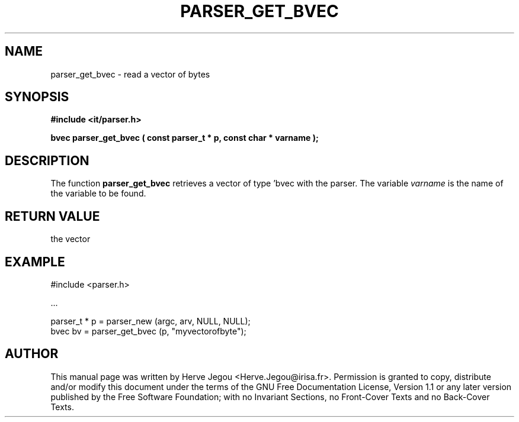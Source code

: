 .\" This manpage has been automatically generated by docbook2man 
.\" from a DocBook document.  This tool can be found at:
.\" <http://shell.ipoline.com/~elmert/comp/docbook2X/> 
.\" Please send any bug reports, improvements, comments, patches, 
.\" etc. to Steve Cheng <steve@ggi-project.org>.
.TH "PARSER_GET_BVEC" "3" "01 August 2006" "" ""

.SH NAME
parser_get_bvec \- read a vector of bytes
.SH SYNOPSIS
.sp
\fB#include <it/parser.h>
.sp
bvec parser_get_bvec ( const parser_t * p, const char * varname
);
\fR
.SH "DESCRIPTION"
.PP
The function \fBparser_get_bvec\fR retrieves a vector of type 'bvec with the parser. The variable \fIvarname\fR is the name of the variable to be found.  
.SH "RETURN VALUE"
.PP
the vector
.SH "EXAMPLE"

.nf

#include <parser.h>

\&...

parser_t * p = parser_new (argc, arv, NULL, NULL);
bvec bv      = parser_get_bvec (p, "myvectorofbyte");
.fi
.SH "AUTHOR"
.PP
This manual page was written by Herve Jegou <Herve.Jegou@irisa.fr>\&.
Permission is granted to copy, distribute and/or modify this
document under the terms of the GNU Free
Documentation License, Version 1.1 or any later version
published by the Free Software Foundation; with no Invariant
Sections, no Front-Cover Texts and no Back-Cover Texts.
